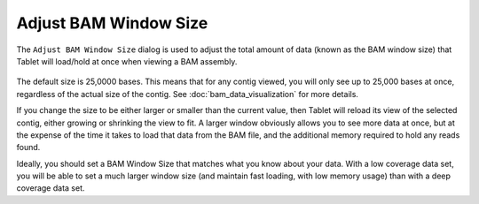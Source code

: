 Adjust BAM Window Size
======================

The ``Adjust BAM Window Size`` dialog is used to adjust the total amount of data (known as the BAM window size) that Tablet will load/hold at once when viewing a BAM assembly.

 |TabletBamWindowDialog|

.. |TabletBamWindowDialog| image:: images/Tablet-gui.dialog.BamWindowDialog.png

The default size is 25,0000 bases. This means that for any contig viewed, you will only see up to 25,000 bases at once, regardless of the actual size of the contig. See :doc:`bam_data_visualization` for more details.

If you change the size to be either larger or smaller than the current value, then Tablet will reload its view of the selected contig, either growing or shrinking the view to fit. A larger window obviously allows you to see more data at once, but at the expense of the time it takes to load that data from the BAM file, and the additional memory required to hold any reads found.

Ideally, you should set a BAM Window Size that matches what you know about your data. With a low coverage data set, you will be able to set a much larger window size (and maintain fast loading, with low memory usage) than with a deep coverage data set.
